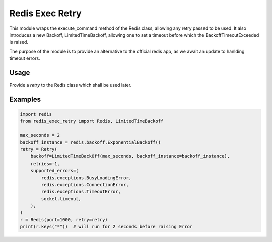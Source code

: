 Redis Exec Retry 
================

This module wraps the execute_command method of the Redis class, allowing any retry passed to be used. It also introduces a new Backoff, LimitedTimeBackoff, allowing one to set a timeout before which the BackoffTimeoutExceeded is raised.

The purpose of the module is to provide an alternative to the official redis app, as we await an update to hanlding timeout errors.

Usage
-----
Provide a `retry` to the Redis class which shall be used later.


Examples
--------
.. code-block:: python

    import redis
    from redis_exec_retry import Redis, LimitedTimeBackoff

    max_seconds = 2
    backoff_instance = redis.backoff.ExponentialBackoff()
    retry = Retry(
        backoff=LimitedTimeBackOff(max_seconds, backoff_instance=backoff_instance),
        retries=-1,
        supported_errors=(
            redis.exceptions.BusyLoadingError,
            redis.exceptions.ConnectionError,
            redis.exceptions.TimeoutError,
            socket.timeout,
        ),
    )
    r = Redis(port=1000, retry=retry)
    print(r.keys("*"))  # will run for 2 seconds before raising Error

